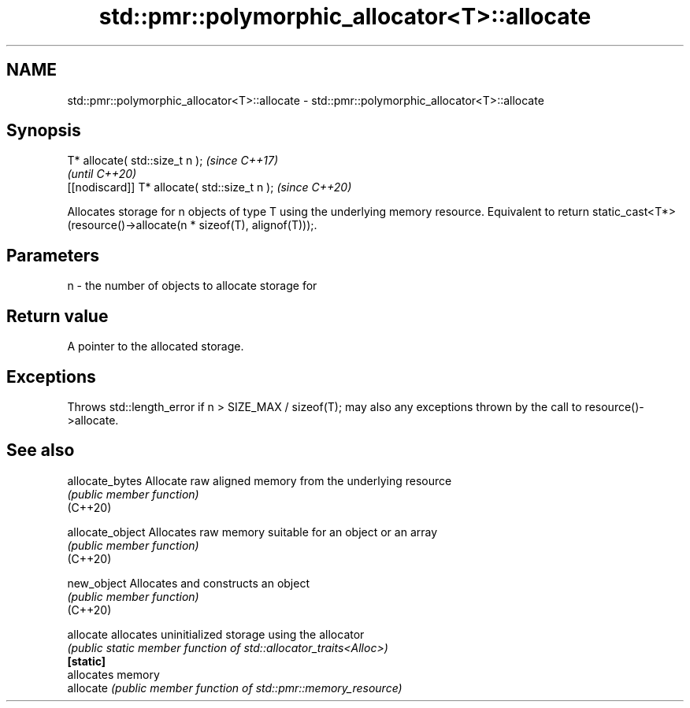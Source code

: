 .TH std::pmr::polymorphic_allocator<T>::allocate 3 "2020.03.24" "http://cppreference.com" "C++ Standard Libary"
.SH NAME
std::pmr::polymorphic_allocator<T>::allocate \- std::pmr::polymorphic_allocator<T>::allocate

.SH Synopsis

  T* allocate( std::size_t n );                \fI(since C++17)\fP
                                               \fI(until C++20)\fP
  [[nodiscard]] T* allocate( std::size_t n );  \fI(since C++20)\fP

  Allocates storage for n objects of type T using the underlying memory resource. Equivalent to return static_cast<T*>(resource()->allocate(n * sizeof(T), alignof(T)));.

.SH Parameters


  n - the number of objects to allocate storage for


.SH Return value

  A pointer to the allocated storage.

.SH Exceptions

  Throws std::length_error if n > SIZE_MAX / sizeof(T); may also any exceptions thrown by the call to resource()->allocate.

.SH See also



  allocate_bytes  Allocate raw aligned memory from the underlying resource
                  \fI(public member function)\fP
  (C++20)

  allocate_object Allocates raw memory suitable for an object or an array
                  \fI(public member function)\fP
  (C++20)

  new_object      Allocates and constructs an object
                  \fI(public member function)\fP
  (C++20)

  allocate        allocates uninitialized storage using the allocator
                  \fI(public static member function of std::allocator_traits<Alloc>)\fP
  \fB[static]\fP
                  allocates memory
  allocate        \fI(public member function of std::pmr::memory_resource)\fP




